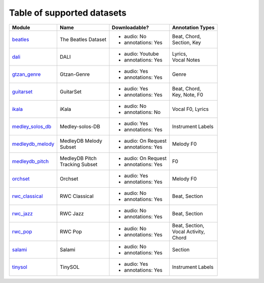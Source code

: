 .. _datasets:

Table of supported datasets
===========================

+------------------+---------------------+---------------------+-------------------+
| Module           | Name                | Downloadable?       | Annotation Types  |
+==================+=====================+=====================+===================+
| beatles_         | The Beatles Dataset | - audio: No         | | Beat, Chord,    |
|                  |                     | - annotations: Yes  | | Section, Key    |
+------------------+---------------------+---------------------+-------------------+
| dali_            | DALI                | - audio: Youtube    | | Lyrics,         |
|                  |                     | - annotations: Yes  | | Vocal Notes     |
+------------------+---------------------+---------------------+-------------------+
| gtzan_genre_     | Gtzan-Genre         | - audio: Yes        | Genre             |
|                  |                     | - annotations: Yes  |                   |
+------------------+---------------------+---------------------+-------------------+
| guitarset_       | GuitarSet           | - audio: Yes        | | Beat, Chord,    |
|                  |                     | - annotations: Yes  | | Key, Note, F0   |
+------------------+---------------------+---------------------+-------------------+
| ikala_           | iKala               | - audio: No         | Vocal F0, Lyrics  |
|                  |                     | - annotations: No   |                   |
+------------------+---------------------+---------------------+-------------------+
| medley_solos_db_ | Medley-solos-DB     | - audio: Yes        | Instrument Labels |
|                  |                     | - annotations: Yes  |                   |
+------------------+---------------------+---------------------+-------------------+
| medleydb_melody_ | | MedleyDB Melody   | - audio: On Request | Melody F0         |
|                  | | Subset            | - annotations: Yes  |                   |
+------------------+---------------------+---------------------+-------------------+
| medleydb_pitch_  | | MedleyDB Pitch    | - audio: On Request | F0                |
|                  | | Tracking Subset   | - annotations: Yes  |                   |
+------------------+---------------------+---------------------+-------------------+
| orchset_         | Orchset             | - audio: Yes        | Melody F0         |
|                  |                     | - annotations: Yes  |                   |
+------------------+---------------------+---------------------+-------------------+
| rwc_classical_   | RWC Classical       | - audio: No         | Beat, Section     |
|                  |                     | - annotations: Yes  |                   |
+------------------+---------------------+---------------------+-------------------+
| rwc_jazz_        | RWC Jazz            | - audio: No         | Beat, Section     |
|                  |                     | - annotations: Yes  |                   |
+------------------+---------------------+---------------------+-------------------+
| rwc_pop_         | RWC Pop             | - audio: No         | | Beat, Section,  |
|                  |                     | - annotations: Yes  | | Vocal Activity, |
|                  |                     |                     | | Chord           |
+------------------+---------------------+---------------------+-------------------+
| salami_          | Salami              | - audio: No         | Section           |
|                  |                     | - annotations: Yes  |                   |
+------------------+---------------------+---------------------+-------------------+
| tinysol_         | TinySOL             | - audio: Yes        | Instrument Labels |
|                  |                     | - annotations: Yes  |                   |
+------------------+---------------------+---------------------+-------------------+

.. _beatles: https://mirdata.readthedocs.io/en/latest/source/mirdata.html#module-mirdata.beatles
.. _dali: https://mirdata.readthedocs.io/en/latest/source/mirdata.html#module-mirdata.dali
.. _gtzan_genre: https://mirdata.readthedocs.io/en/latest/source/mirdata.html#module-mirdata.gtzan_genre
.. _guitarset: https://mirdata.readthedocs.io/en/latest/source/mirdata.html#module-mirdata.guitarset
.. _ikala: https://mirdata.readthedocs.io/en/latest/source/mirdata.html#module-mirdata.ikala
.. _medley_solos_db: https://mirdata.readthedocs.io/en/latest/source/mirdata.html#module-mirdata.medley_solos_db
.. _medleydb_melody: https://mirdata.readthedocs.io/en/latest/source/mirdata.html#module-mirdata.medleydb_melody
.. _medleydb_pitch: https://mirdata.readthedocs.io/en/latest/source/mirdata.html#module-mirdata.medleydb_pitch
.. _orchset: https://mirdata.readthedocs.io/en/latest/source/mirdata.html#module-mirdata.orchset
.. _rwc_classical: https://mirdata.readthedocs.io/en/latest/source/mirdata.html#module-mirdata.rwc_classical
.. _rwc_jazz: https://mirdata.readthedocs.io/en/latest/source/mirdata.html#module-mirdata.rwc_jazz
.. _rwc_pop: https://mirdata.readthedocs.io/en/latest/source/mirdata.html#module-mirdata.rwc_pop
.. _salami: https://mirdata.readthedocs.io/en/latest/source/mirdata.html#module-mirdata.salami
.. _tinysol: https://mirdata.readthedocs.io/en/latest/source/mirdata.html#module-mirdata.tinysol


